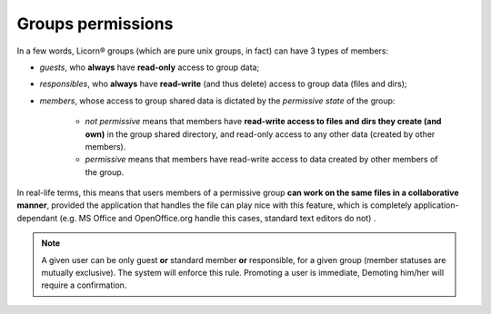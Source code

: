 .. _groupspermissions:

.. _permissiveness:

==================
Groups permissions
==================

In a few words, Licorn® groups (which are pure unix groups, in fact) can have 3 types of members:

* *guests*, who **always** have **read-only** access to group data;
* *responsibles*, who **always** have **read-write** (and thus delete) access to group data (files and dirs);
* *members*, whose access to group shared data is dictated by the *permissive state* of the group:

	* *not permissive* means that members have **read-write access to files and dirs they create (and own)** in the group shared directory, and read-only access to any other data (created by other members).
	* *permissive* means that members have read-write access to data created by other members of the group.

In real-life terms, this means that users members of a permissive group **can work on the same files in a collaborative manner**, provided the application that handles the file can play nice with this feature, which is completely application-dependant (e.g. MS Office and OpenOffice.org handle this cases, standard text editors do not)	.

.. Note::
	A given user can be only guest **or** standard member **or** responsible, for a given group (member statuses are mutually exclusive). The system will enforce this rule. Promoting a user is immediate, Demoting him/her will require a confirmation.
